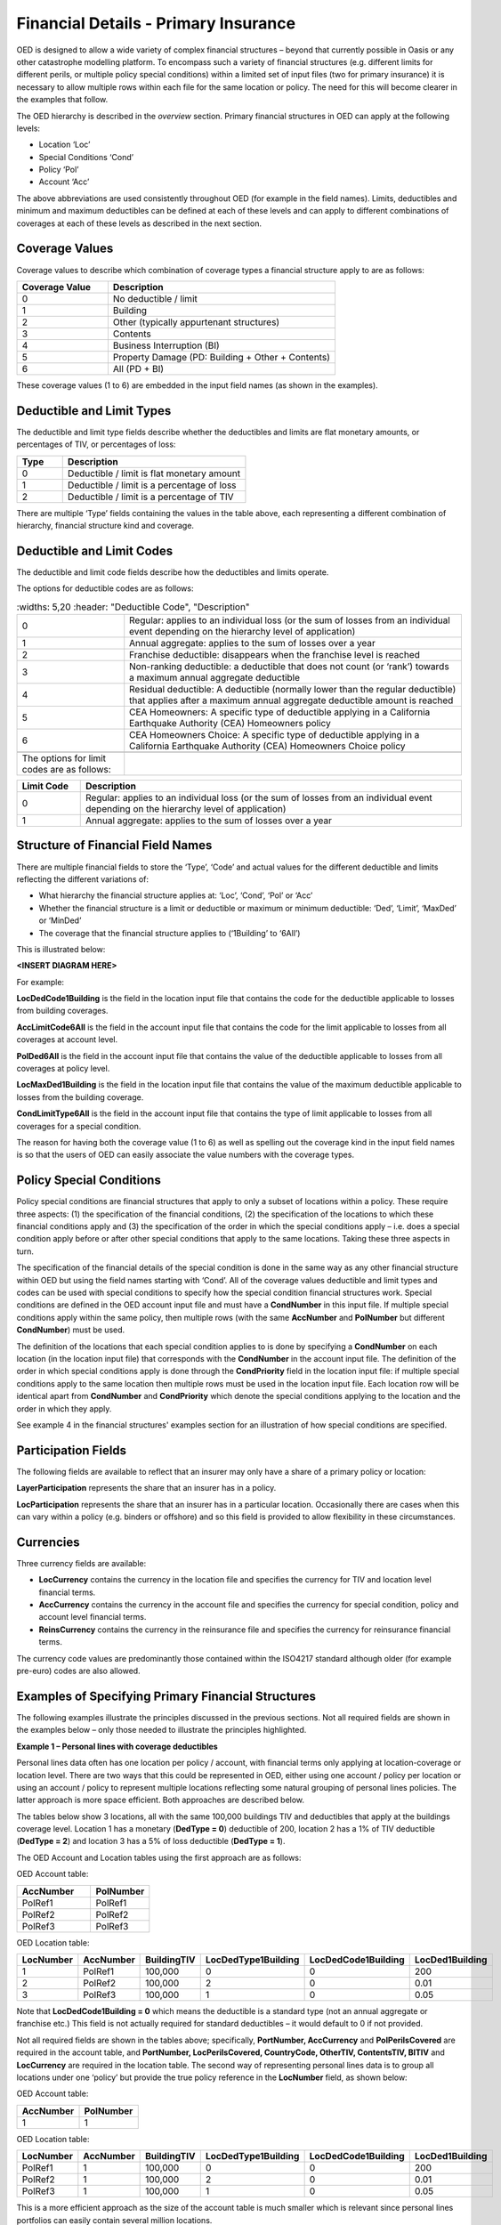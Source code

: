 Financial Details - Primary Insurance
=====================================

OED is designed to allow a wide variety of complex financial structures – beyond that currently possible in Oasis or any other catastrophe modelling platform. To encompass such a variety of financial structures (e.g. different limits for different perils, or multiple policy special conditions) within a limited set of input files (two for primary insurance) it is necessary to allow multiple rows within each file for the same location or policy. The need for this will become clearer in the examples that follow.

The OED hierarchy is described in the *overview* section. Primary financial structures in OED can apply at the following levels:

•	Location ‘Loc’

•	Special Conditions ‘Cond’

•	Policy ‘Pol’

•	Account ‘Acc’

The above abbreviations are used consistently throughout OED (for example in the field names).
Limits, deductibles and minimum and maximum deductibles can be defined at each of these levels and can apply to different combinations of coverages at each of these levels as described in the next section.
 
Coverage Values
###############

Coverage values to describe which combination of coverage types a financial structure apply to are as follows:

.. csv-table::
    :widths: 8,20
    :header: "Coverage Value", "Description"

    "0",	"No deductible / limit"
    "1",	"Building"
    "2",	"Other (typically appurtenant structures)"
    "3",	"Contents"
    "4",	"Business Interruption (BI)"
    "5",	"Property Damage (PD: Building + Other + Contents)"
    "6",	"All (PD + BI)"

These coverage values (1 to 6) are embedded in the input field names (as shown in the examples). 


Deductible and Limit Types
##########################

The deductible and limit type fields describe whether the deductibles and limits are flat monetary amounts, or percentages of TIV, or percentages of loss:

.. csv-table::
    :widths: 5,20
    :header: "Type", "Description"

    "0",	"Deductible / limit is flat monetary amount"
    "1",	"Deductible / limit is a percentage of loss"
    "2",	"Deductible / limit is a percentage of TIV"

There are multiple ‘Type’ fields containing the values in the table above, each representing a different combination of hierarchy, financial structure kind and coverage.
 
Deductible and Limit Codes
##########################

The deductible and limit code fields describe how the deductibles and limits operate.

The options for deductible codes are as follows:

.. csv-table::
    :widths: 5,20
    :header: "Deductible Code", "Description"

    "0",	"Regular: applies to an individual loss (or the sum of losses from an individual event depending on the hierarchy level of application)"
    "1",	"Annual aggregate: applies to the sum of losses over a year"
    "2",	"Franchise deductible: disappears when the franchise level is reached"
    "3",	"Non-ranking deductible: a deductible that does not count (or ‘rank’) towards a maximum annual aggregate deductible"
    "4",	"Residual deductible: A deductible (normally lower than the regular deductible) that applies after a maximum annual aggregate deductible amount is reached"
    "5",	"CEA Homeowners: A specific type of deductible applying in a California Earthquake Authority (CEA) Homeowners policy"
    "6",	"CEA Homeowners Choice: A specific type of deductible applying in a California Earthquake Authority (CEA) Homeowners Choice policy"

 The options for limit codes are as follows:

.. csv-table::
    :widths: 5,30
    :header: "Limit Code", "Description"

    "0",	"Regular: applies to an individual loss (or the sum of losses from an individual event depending on the hierarchy level of application)"
    "1",	"Annual aggregate: applies to the sum of losses over a year"

 
Structure of Financial Field Names
##################################


There are multiple financial fields to store the ‘Type’, ‘Code’ and actual values for the different deductible and limits reflecting the different variations of:

•	What hierarchy the financial structure applies at: ‘Loc’, ‘Cond’, ‘Pol’ or ‘Acc’

•	Whether the financial structure is a limit or deductible or maximum or minimum deductible: ‘Ded’, ‘Limit’, ‘MaxDed’ or ‘MinDed’

•	The coverage that the financial structure applies to (‘1Building’ to ‘6All’)

This is illustrated below:

**<INSERT DIAGRAM HERE>**



For example:

**LocDedCode1Building** is the field in the location input file that contains the code for the deductible applicable to losses from building coverages.

**AccLimitCode6All** is the field in the account input file that contains the code for the limit applicable to losses from all coverages at account level.

**PolDed6All** is the field in the account input file that contains the value of the deductible applicable to losses from all coverages at policy level.

**LocMaxDed1Building** is the field in the location input file that contains the value of the maximum deductible applicable to losses from the building coverage.

**CondLimitType6All** is the field in the account input file that contains the type of limit applicable to losses from all coverages for a special condition. 

The reason for having both the coverage value (1 to 6) as well as spelling out the coverage kind in the input field names is so that the users of OED can easily associate the value numbers with the coverage types.


Policy Special Conditions
#########################

Policy special conditions are financial structures that apply to only a subset of locations within a policy. These require three aspects: (1) the specification of the financial conditions, (2) the specification of the locations to which these financial conditions apply and (3) the specification of the order in which the special conditions apply – i.e. does a special condition apply before or after other special conditions that apply to the same locations.
Taking these three aspects in turn.

The specification of the financial details of the special condition is done in the same way as any other financial structure within OED but using the field names starting with ‘Cond’. All of the coverage values deductible and limit types and codes can be used with special conditions to specify how the special condition financial structures work. Special conditions are defined in the OED account input file and must have a **CondNumber** in this input file. If multiple special conditions apply within the same policy, then multiple rows (with the same **AccNumber** and **PolNumber** but different **CondNumber**) must be used.

The definition of the locations that each special condition applies to is done by specifying a **CondNumber** on each location (in the location input file) that corresponds with the **CondNumber** in the account input file.
The definition of the order in which special conditions apply is done through the **CondPriority** field in the location input file: if multiple special conditions apply to the same location then multiple rows must be used in the location input file. Each location row will be identical apart from **CondNumber** and **CondPriority** which denote the special conditions applying to the location and the order in which they apply.

See example 4 in the financial structures' examples section for an illustration of how special conditions are specified.


Participation Fields
####################

The following fields are available to reflect that an insurer may only have a share of a primary policy or location:

**LayerParticipation** represents the share that an insurer has in a policy.

**LocParticipation** represents the share that an insurer has in a particular location. Occasionally there are cases when this can vary within a policy (e.g. binders or offshore) and so this field is provided to allow flexibility in these circumstances.
 

Currencies
##########

Three currency fields are available:

•	**LocCurrency** contains the currency in the location file and specifies the currency for TIV and location level financial terms.

•	**AccCurrency** contains the currency in the account file and specifies the currency for special condition, policy and account level financial terms.

•	**ReinsCurrency** contains the currency in the reinsurance file and specifies the currency for reinsurance financial terms.

The currency code values are predominantly those contained within the ISO4217 standard although older (for example pre-euro) codes are also allowed.


Examples of Specifying Primary Financial Structures
####################################################

The following examples illustrate the principles discussed in the previous sections. Not all required fields are shown in the examples below – only those needed to illustrate the principles highlighted.

**Example 1 – Personal lines with coverage deductibles**

Personal lines data often has one location per policy / account, with financial terms only applying at location-coverage or location level. There are two ways that this could be represented in OED, either using one account / policy per location or using an account / policy to represent multiple locations reflecting some natural grouping of personal lines policies. The latter approach is more space efficient. Both approaches are described below.

The tables below show 3 locations, all with the same 100,000 buildings TIV and deductibles that apply at the buildings coverage level. Location 1 has a monetary (**DedType = 0**) deductible of 200, location 2 has a 1% of TIV deductible (**DedType = 2**) and location 3 has a 5% of loss deductible (**DedType = 1**).

The OED Account and Location tables using the first approach are as follows:

OED Account table:

.. csv-table::
    :widths: 25,20
    :header: "AccNumber", "PolNumber"

    "PolRef1",	"PolRef1"
    "PolRef2",	"PolRef2"
    "PolRef3",	"PolRef3"

OED Location table:

.. csv-table::
    :widths: 15,15,15,20,20,15
    :header: "LocNumber", "AccNumber", "BuildingTIV", "LocDedType1Building","LocDedCode1Building","LocDed1Building"

    "1",	"PolRef1",	"100,000",	"0",	"0",	"200"
    "2",	"PolRef2",	"100,000",	"2",	"0",	"0.01"
    "3",	"PolRef3",	"100,000",	"1",	"0",	"0.05"


Note that **LocDedCode1Building = 0** which means the deductible is a standard type (not an annual aggregate or franchise etc.) This field is not actually required for standard deductibles – it would default to 0 if not provided.

Not all required fields are shown in the tables above; specifically, **PortNumber, AccCurrency** and **PolPerilsCovered** are required in the account table, and **PortNumber, LocPerilsCovered, CountryCode, OtherTIV, ContentsTIV, BITIV** and **LocCurrency** are required in the location table.
The second way of representing personal lines data is to group all locations under one ‘policy’ but provide the true policy reference in the **LocNumber** field, as shown below:

OED Account table:

.. csv-table::
    :header: "AccNumber", "PolNumber"

    "1",	"1"


OED Location table:

.. csv-table::
    :widths: 15,15,15,22,22,18
    :header: "LocNumber", "AccNumber", "BuildingTIV", "LocDedType1Building","LocDedCode1Building","LocDed1Building"

    "PolRef1",	"1",	"100,000",	"0",	"0",	"200"
    "PolRef2",	"1",	"100,000",	"2",	"0",	"0.01"
    "PolRef3",	"1",	"100,000",	"1",	"0",	"0.05"

This is a more efficient approach as the size of the account table is much smaller which is relevant since personal lines portfolios can easily contain several million locations.

 
**Example 2 – Commercial lines – multiple locations per policy with location and policy deductibles and a policy limit**

The tables below show an example of a commercial portfolio with 3 accounts, each with 2 locations. Each location has a coverage deductible and there is an overall policy deductible and an overall policy limit.


OED Account table:

.. csv-table::
    :widths: 15,15,20,18,22,15
    :header: "AccNumber",	"PolNumber",	"PolDedType6All",	"PolDed6All",	"PolLimitType6All",	"PolLimit6All"

    "1",	"1",	"0",	"50,000",	"0",	"1,500,000"
    "2",	"1",	"2",	"0.05",	    "0",	"1,500,000"
    "3",	"1",	"1",	"0.10",	    "2",	"0.80"


OED Location table:

.. csv-table::
    :widths: 12,12,15,25,20  
    :header: "LocNumber",	"AccNumber",	"BuildingTIV",	"LocDedType1Building",	"LocDed1Building"

    "1",	"1",	"1,000,000",	"0",	"10,000"
    "2",    "1",	"1,000,000",	"2",	"0.01"
    "3",	"2",	"1,000,000",	"1",	"0.05"
    "4",	"2",	"2,000,000",	"0",	"15,000"
    "5",	"3",	"2,000,000",	"0",	"10,000"
    "6",	"3",	"2,000,000",	"2",	"0.10"

In the account table above, there are two options for specifying the policy limit: either using the **PolLimit6All** field (as shown) or using the **LayerLimit** field (not shown). If a limit is specified as anything other than a monetary amount (e.g. as a percentage of sum insured) then the **PolLimit6All** field must be used. 

If there are underlying limits before a policy layer (e.g. perhaps a sublimit for storm surge that applies to all locations) then **PolLimit6All** must be used. If there is only one monetary policy limit, then the user has a choice of whether to use LayerLimit or **PolLimit6All**. Our recommendation in this case is to use **LayerLimit** rather than **PolLimit6All**, as this may prove more efficient downstream when reporting out on main policy limits.

 
**Example 3 – Commercial lines – multiple locations per policy with different policy level deductibles and limits for different perils**

The tables below show an example of a commercial portfolio with 3 accounts, each with 2 locations. Each account has one policy and each policy covers earthquake **(peril code = QQ1)**, wind **(WW1)** and flood **(OO1)**. Each location has a coverage deductible which applies to all perils. Each policy has deductibles and limits that apply across all coverages; however the policy flood deductibles are higher than those for wind and earthquake and the flood limits are lower than those for wind and earthquake.

OED Account table:

.. csv-table::
    :widths: 18,18,18,25,20,25,20
    :header: "AccNumber",	"PolNumber",    "PolPeril",	"PolDedType6All",	"PolDed6All",	"PolLimitType6All",	"PolLimit6All"

    "1",	"1",	"QQ1;WW1",	"0",	"50,000",	"0",	"1,500,000"
    "1",	"1",	"OO1",	    "0",	"100,000",	"0",	"500,000"
    "2",	"1",	"QQ1;WW1",	"2",	"0.05",	    "0",	"1,500,000"
    "2",	"1",	"OO1",	    "0",	"500,000",	"0",	"1,000,000"
    "3",	"1",	"QQ1;WW1",	"1",	"0.10",	    "2",	"0.80"
    "3",	"1",	"OO1",	    "1",	"0.20",	    "2",	"0.60"


OED Location table:

.. csv-table::
    :widths: 15,15,18,30,20  
    :header: "LocNumber",	"AccNumber",	"BuildingTIV",	"LocDedType1Building",	"LocDed1Building"

    "1",	"1",	"1,000,000",	"0",	"10,000"
    "2",	"1",	"1,000,000",	"2",	"0.01"
    "3",	"2",	"1,000,000",	"1",	"0.05"
    "4",	"2",	"2,000,000",	"0",	"15,000"
    "5",	"3",	"2,000,000",	"0",	"10,000"
    "6",	"3",	"2,000,000",	"2",	"0.10"

The account table above shows one of the flexible features of the OED – the possibility of having multiple rows for the same policy in the account table. This allows different terms to be specified for different perils as indicated by the **PolPeril** field.

**Example 4 – Commercial lines – multiple locations per policy with location and policy deductibles but with a sublimit for tier 1 wind**

The tables below show an example of a commercial portfolio with 1 account containing 6 locations. The policy covers earthquake and wind with the same overall policy limit for both perils. However, for certain locations two different sub-limits apply for wind. We show two examples of this below, firstly where the sub-limits are not nested (e.g. Florida wind sub-limit and Texas wind sub-limit), and secondly where the sub-limits are nested (e.g. Texas tier 1 wind sub-limit and Texas overall wind sub-limit).


OED Account table:

.. csv-table::
    :widths: 20,30,30,30,30,30,30,30,25
    :header: "AccNumber",	"PolNumber",	"PolPeril",	"PolLimit6All",	"Cond Number",	"Cond Priority",	"CondPeril",	"CondLimitType6All",	"CondLimit6All"

    "1",	"1",	"QQ1;WW1",	"1,500,000",	"1",	"1",    "WW1",	"0",	"250,000"
    "1",	"1",	"QQ1;WW1",	"1,500,000",	"2",	"1",	"WW1",	"0",	"500,000"


OED Location table:

.. csv-table::
    :widths: 15,15,20,25,20,15
    :header: "LocNumber",	"AccNumber",	"BuildingTIV",	"LocDedType1Building",	"LocDed1Building",	"CondNumber"

    "1",	"1",	"1,000,000",	"0",	"10,000",	"1"
    "2",	"1",	"1,000,000",	"2",	"0.01",	    "1"
    "3",	"1",	"1,000,000",	"1",	"0.05",	    "2"
    "4",	"1",	"2,000,000",	"0",	"15,000",	"2"
    "5",	"1",	"2,000,000",	"0",	"10,000",	
    "6",	"1",	"2,000,000",	"2",	"0.10",	

In the tables above, special condition 1 (**CondNumber** = 1 in the account table) applies to locations 1 and 2 (**CondNumber** = 1 in the location table) whereas special condition 2 applies to locations 3 and 4.

In the account table, note again the use of a second row for the same account and policy to specify a second special condition. This feature of OED means that essentially an unlimited number of special conditions are possible. The **CondPeril** field in the account table indicates the peril (or perils) to which the special condition financial terms apply. 
In this example the special conditions are not nested – meaning that each location has no more than one special condition. In this situation the special conditions do not need an order and so the **CondPriority** can be the same for both conditions.

In the location table, **CondNumber** denotes the special condition (or conditions) applicable to each location. **CondNumber** must match with **CondNumber** in the account table. 

If two special conditions are nested or overlap – meaning that some locations have two applicable special conditions (e.g. Texas tier 1 wind sub-limit of 250,000 (**CondNumber** = 1) and Texas overall wind sub-limit of 500,000 (**CondNumber** = 2)), the tables would be specified as shown below. The example below assumes that locations 1 and 2 are in the Texas tier 1 region, locations 3 and 4 are within Texas but not in the Tier 1 wind region, and locations 5 and 6 are outside Texas.


OED Account table:

.. csv-table::
    :widths: 20,20,30,30,20,20,25,25,25
    :header: "AccNumber",	"PolNumber",	"PolPeril",	    "PolLimit6All",	    "Cond Number",	"Cond Priority",	"CondPeril",	"CondLimitType6All",	"CondLimit6All"


    "1",	"1",	"QQ1; WW1",	    "1,500,000",	"1",	"1",	"WW1",	"0",	"250,000"
    "1",	"1",	"QQ1; WW1",	    "1,500,000",	"2",	"2",	"WW1",	"0",	"500,000"


OED Location table:

.. csv-table::
    :widths: 12,12,15,20,15,10 
    :header: "LocNumber",	"AccNumber",	"BuildingTIV",	"LocDedType1Building",	"LocDed1Building",	"CondNumber"

    "1",	"1",	"1,000,000",	"0",	"10,000",   "1"
    "1",	"1",	"1,000,000",	"0",	"10,000",	"2"
    "2",	"1",	"1,000,000",	"2",	"0.01",	    "1"
    "2",	"1",	"1,000,000",	"2",	"0.01",	    "2"
    "3",	"1",	"1,000,000",	"1",	"0.05",	    "2"
    "4",	"1",	"2,000,000",	"0",	"15,000",	"2"
    "5",	"1",	"2,000,000",	"0",	"10,000"
    "6",	"1",	"2,000,000",	"2",	"0.10"

The location table now has two extra rows for locations 1 and 2 to specify a second special condition applying to these locations. The **CondPriority** field is used to specify the order in which these special conditions apply. The method of adding an extra location row to specify an extra hierarchy of special condition means that the OED design can cope with an unlimited number of nested special conditions. Overlapping special conditions (e.g. Texas wind sublimit and multi-State tier 1 wind sublimit) can also be specified in this way. 

Although not shown in the examples above, the field **CondName** can also be specified in the account table to provide a text description of each special condition.


**Example 5 – Policy layers**

The tables below show an example of a commercial portfolio with 1 account containing 6 locations and two policy layers. Each location has a coverage deductible and each policy has an underlying deductible applying across all coverage types.

OED Account table:

.. csv-table::
    :widths: 12,12,20,15,20,15,20 
    :header: "AccNumber",	"PolNumber",	"PolDedType6All",	"PolDed6All",	"LayerAttachment",	"LayerLimit",	"LayerParticipation"

    "1",	"1",	"0",	"50,000",	"0",	        "1,500,000",	"0.1"
    "1",	"2",	"0",	"50,000",	"1,500,000",	"3,500,000",	"0.5"


OED Location table:

.. csv-table::
    :widths: 10,12,12,20,15  
    :header: "LocNumber",	"AccNumber",	"BuildingTIV",	"LocDedType1Building",	"LocDed1Building"

    "1",	"1",	"1,000,000",	"0",	"10,000"
    "2",	"1",	"1,000,000",	"2",	"0.01"
    "3",	"1",	"1,000,000",	"1",	"0.05"
    "4",	"1",	"2,000,000",	"0",	"15,000"
    "5",	"1",	"2,000,000",	"0",	"10,000"
    "6",	"1",	"2,000,000",	"2",	"0.10"

The two different layers in the example above have different policy numbers within the same account. The insurer has a 10% share of the first layer and a 50% share of the second layer specified within **LayerParticipation**. The policy level deductible specified in **PolDedType6All** and **PolDed6All** applies to losses before the layer terms apply.

Although not shown in the example above, it is possible to specify a layer number for each layer using the **LayerNumber** field. 

If a policy has a limit that covers all perils and coverage types, then either **PolLimit6All** or **LayerLimit** can be used to represent this limit. In this case the recommendation is to use **LayerLimit** rather than **PolLimit6All**, as this then results in a consistent field containing the ultimate policy limit that can ease subsequent reporting.
